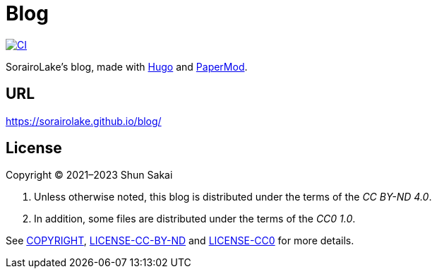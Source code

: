= Blog
:project-url: https://github.com/sorairolake/blog
:ci-badge: {project-url}/workflows/CI/badge.svg
:ci-url: {project-url}/actions?query=workflow%3ACI

image::{ci-badge}[CI, link={ci-url}]

SorairoLake's blog, made with https://gohugo.io/[Hugo] and
https://github.com/adityatelange/hugo-PaperMod[PaperMod].

== URL

https://sorairolake.github.io/blog/

== License

Copyright (C) 2021&ndash;2023 Shun Sakai

. Unless otherwise noted, this blog is distributed under the terms of the _CC
  BY-ND 4.0_.
. In addition, some files are distributed under the terms of the _CC0 1.0_.

See link:COPYRIGHT[], link:LICENSE-CC-BY-ND[] and link:LICENSE-CC0[] for more
details.

